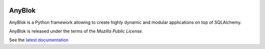 .. This file is a part of the AnyBlok project
..
..    Copyright (C) 2014 Jean-Sebastien SUZANNE <jssuzanne@anybox.fr>
..
.. This Source Code Form is subject to the terms of the Mozilla Public License,
.. v. 2.0. If a copy of the MPL was not distributed with this file,You can
.. obtain one at http://mozilla.org/MPL/2.0/.

.. image:: https://img.shields.io/pypi/pyversions/anyblok.svg?longCache=True
    :alt: Python versions

.. image:: https://img.shields.io/pypi/v/AnyBlok.svg
   :target: https://pypi.python.org/pypi/AnyBlok/
   :alt: Version status

.. image:: https://travis-ci.org/AnyBlok/AnyBlok.svg?branch=master
    :target: https://travis-ci.org/AnyBlok/AnyBlok
    :alt: Build status

.. image:: https://coveralls.io/repos/github/AnyBlok/AnyBlok/badge.svg?branch=master
    :target: https://coveralls.io/github/AnyBlok/AnyBlok?branch=master
    :alt: Coverage
   
.. image:: https://readthedocs.org/projects/anyblok/badge/?version=latest
    :alt: Documentation Status
    :scale: 100%
    :target: https://doc.anyblok.org/en/latest/?badge=latest

AnyBlok
=======

AnyBlok is a Python framework allowing to create highly dynamic and modular
applications on top of SQLAlchemy.

AnyBlok is released under the terms of the `Mozilla Public License`.

See the `latest documentation <http://doc.anyblok.org/>`_
